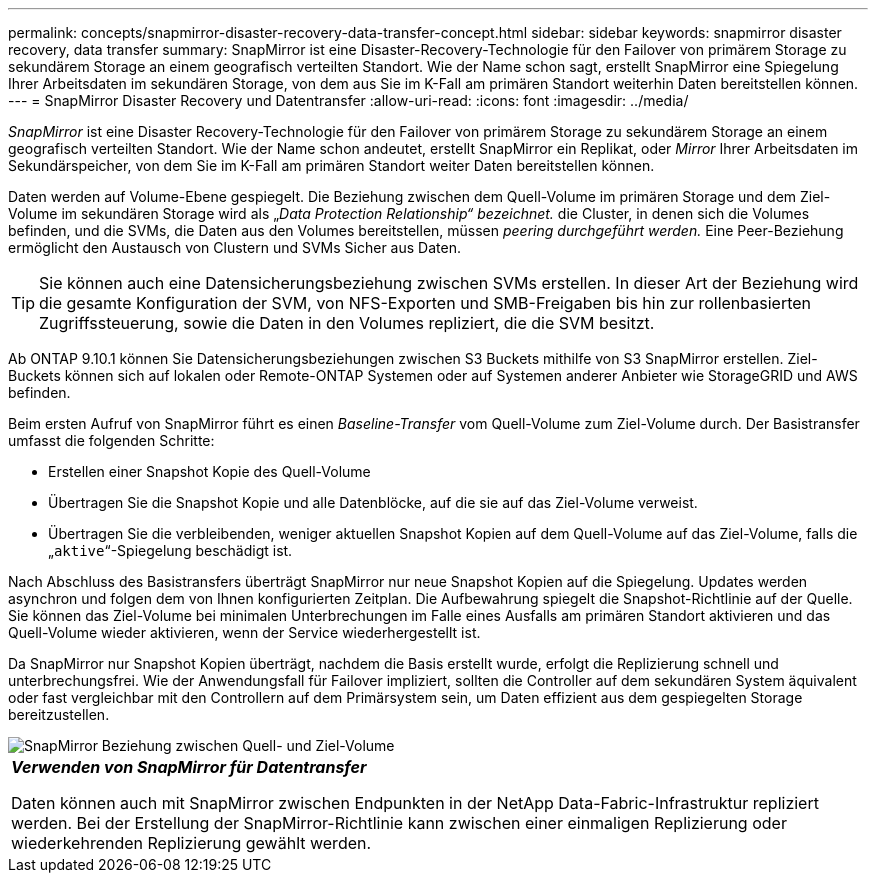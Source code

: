 ---
permalink: concepts/snapmirror-disaster-recovery-data-transfer-concept.html 
sidebar: sidebar 
keywords: snapmirror disaster recovery, data transfer 
summary: SnapMirror ist eine Disaster-Recovery-Technologie für den Failover von primärem Storage zu sekundärem Storage an einem geografisch verteilten Standort. Wie der Name schon sagt, erstellt SnapMirror eine Spiegelung Ihrer Arbeitsdaten im sekundären Storage, von dem aus Sie im K-Fall am primären Standort weiterhin Daten bereitstellen können. 
---
= SnapMirror Disaster Recovery und Datentransfer
:allow-uri-read: 
:icons: font
:imagesdir: ../media/


[role="lead"]
_SnapMirror_ ist eine Disaster Recovery-Technologie für den Failover von primärem Storage zu sekundärem Storage an einem geografisch verteilten Standort. Wie der Name schon andeutet, erstellt SnapMirror ein Replikat, oder _Mirror_ Ihrer Arbeitsdaten im Sekundärspeicher, von dem Sie im K-Fall am primären Standort weiter Daten bereitstellen können.

Daten werden auf Volume-Ebene gespiegelt. Die Beziehung zwischen dem Quell-Volume im primären Storage und dem Ziel-Volume im sekundären Storage wird als „_Data Protection Relationship“ bezeichnet._ die Cluster, in denen sich die Volumes befinden, und die SVMs, die Daten aus den Volumes bereitstellen, müssen _peering durchgeführt werden._ Eine Peer-Beziehung ermöglicht den Austausch von Clustern und SVMs Sicher aus Daten.

[TIP]
====
Sie können auch eine Datensicherungsbeziehung zwischen SVMs erstellen. In dieser Art der Beziehung wird die gesamte Konfiguration der SVM, von NFS-Exporten und SMB-Freigaben bis hin zur rollenbasierten Zugriffssteuerung, sowie die Daten in den Volumes repliziert, die die SVM besitzt.

====
Ab ONTAP 9.10.1 können Sie Datensicherungsbeziehungen zwischen S3 Buckets mithilfe von S3 SnapMirror erstellen. Ziel-Buckets können sich auf lokalen oder Remote-ONTAP Systemen oder auf Systemen anderer Anbieter wie StorageGRID und AWS befinden.

Beim ersten Aufruf von SnapMirror führt es einen _Baseline-Transfer_ vom Quell-Volume zum Ziel-Volume durch. Der Basistransfer umfasst die folgenden Schritte:

* Erstellen einer Snapshot Kopie des Quell-Volume
* Übertragen Sie die Snapshot Kopie und alle Datenblöcke, auf die sie auf das Ziel-Volume verweist.
* Übertragen Sie die verbleibenden, weniger aktuellen Snapshot Kopien auf dem Quell-Volume auf das Ziel-Volume, falls die „`aktive`“-Spiegelung beschädigt ist.


Nach Abschluss des Basistransfers überträgt SnapMirror nur neue Snapshot Kopien auf die Spiegelung. Updates werden asynchron und folgen dem von Ihnen konfigurierten Zeitplan. Die Aufbewahrung spiegelt die Snapshot-Richtlinie auf der Quelle. Sie können das Ziel-Volume bei minimalen Unterbrechungen im Falle eines Ausfalls am primären Standort aktivieren und das Quell-Volume wieder aktivieren, wenn der Service wiederhergestellt ist.

Da SnapMirror nur Snapshot Kopien überträgt, nachdem die Basis erstellt wurde, erfolgt die Replizierung schnell und unterbrechungsfrei. Wie der Anwendungsfall für Failover impliziert, sollten die Controller auf dem sekundären System äquivalent oder fast vergleichbar mit den Controllern auf dem Primärsystem sein, um Daten effizient aus dem gespiegelten Storage bereitzustellen.

image::../media/snapmirror.gif[SnapMirror Beziehung zwischen Quell- und Ziel-Volume]

|===


 a| 
*_Verwenden von SnapMirror für Datentransfer_*

Daten können auch mit SnapMirror zwischen Endpunkten in der NetApp Data-Fabric-Infrastruktur repliziert werden. Bei der Erstellung der SnapMirror-Richtlinie kann zwischen einer einmaligen Replizierung oder wiederkehrenden Replizierung gewählt werden.

|===